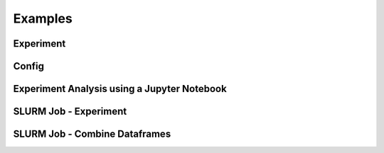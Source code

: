 Examples
=================

Experiment
--------------------------------------------

Config
------

Experiment Analysis using a Jupyter Notebook
--------------------------------------------


SLURM Job - Experiment
--------------------------------------------


SLURM Job - Combine Dataframes
--------------------------------------------
